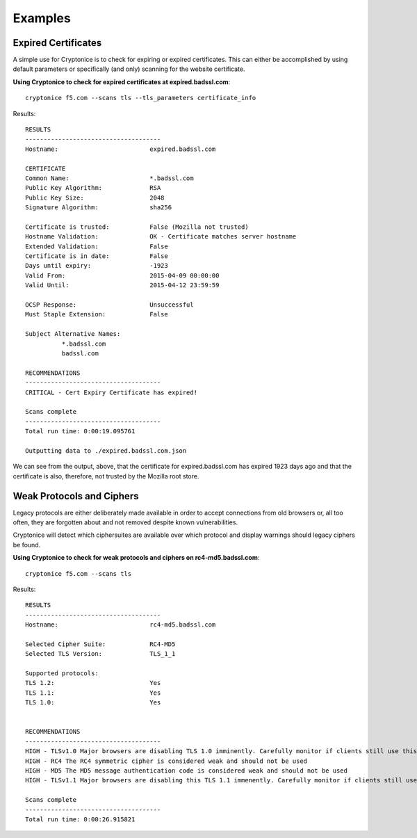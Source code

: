 Examples
========

Expired Certificates
^^^^^^^^^^^^^^^^^^^^

A simple use for Cryptonice is to check for expiring or expired certificates. This can either be accomplished
by using default parameters or specifically (and only) scanning for the website certificate.

**Using Cryptonice to check for expired certificates at expired.badssl.com**:
::
  cryptonice f5.com --scans tls --tls_parameters certificate_info

Results:
::
  RESULTS
  -------------------------------------
  Hostname:                         expired.badssl.com

  CERTIFICATE
  Common Name:                      *.badssl.com
  Public Key Algorithm:             RSA
  Public Key Size:                  2048
  Signature Algorithm:              sha256

  Certificate is trusted:           False (Mozilla not trusted)
  Hostname Validation:              OK - Certificate matches server hostname
  Extended Validation:              False
  Certificate is in date:           False
  Days until expiry:                -1923
  Valid From:                       2015-04-09 00:00:00
  Valid Until:                      2015-04-12 23:59:59

  OCSP Response:                    Unsuccessful
  Must Staple Extension:            False

  Subject Alternative Names:
            *.badssl.com
            badssl.com

  RECOMMENDATIONS
  -------------------------------------
  CRITICAL - Cert Expiry Certificate has expired!

  Scans complete
  -------------------------------------
  Total run time: 0:00:19.095761

  Outputting data to ./expired.badssl.com.json

We can see from the output, above, that the certificate for expired.badssl.com has expired 1923 days ago
and that the certificate is also, therefore, not trusted by the Mozilla root store.


Weak Protocols and Ciphers
^^^^^^^^^^^^^^^^^^^^^^^^^^

Legacy protocols are either deliberately made available in order to accept connections
from old browsers or, all too often, they are forgotten about and not removed despite known vulnerabilities.

Cryptonice will detect which ciphersuites are available over which protocol and display warnings should
legacy ciphers be found.

**Using Cryptonice to check for weak protocols and ciphers on rc4-md5.badssl.com**:
::
  cryptonice f5.com --scans tls

Results:
::
  RESULTS
  -------------------------------------
  Hostname:                         rc4-md5.badssl.com

  Selected Cipher Suite:            RC4-MD5
  Selected TLS Version:             TLS_1_1

  Supported protocols:
  TLS 1.2:                          Yes
  TLS 1.1:                          Yes
  TLS 1.0:                          Yes


  RECOMMENDATIONS
  -------------------------------------
  HIGH - TLSv1.0 Major browsers are disabling TLS 1.0 imminently. Carefully monitor if clients still use this protocol.
  HIGH - RC4 The RC4 symmetric cipher is considered weak and should not be used
  HIGH - MD5 The MD5 message authentication code is considered weak and should not be used
  HIGH - TLSv1.1 Major browsers are disabling this TLS 1.1 immenently. Carefully monitor if clients still use this protocol.

  Scans complete
  -------------------------------------
  Total run time: 0:00:26.915821
